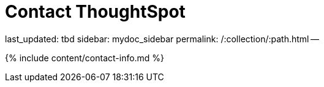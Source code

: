 = Contact ThoughtSpot

last_updated: tbd sidebar: mydoc_sidebar permalink: /:collection/:path.html --

{% include content/contact-info.md %}

